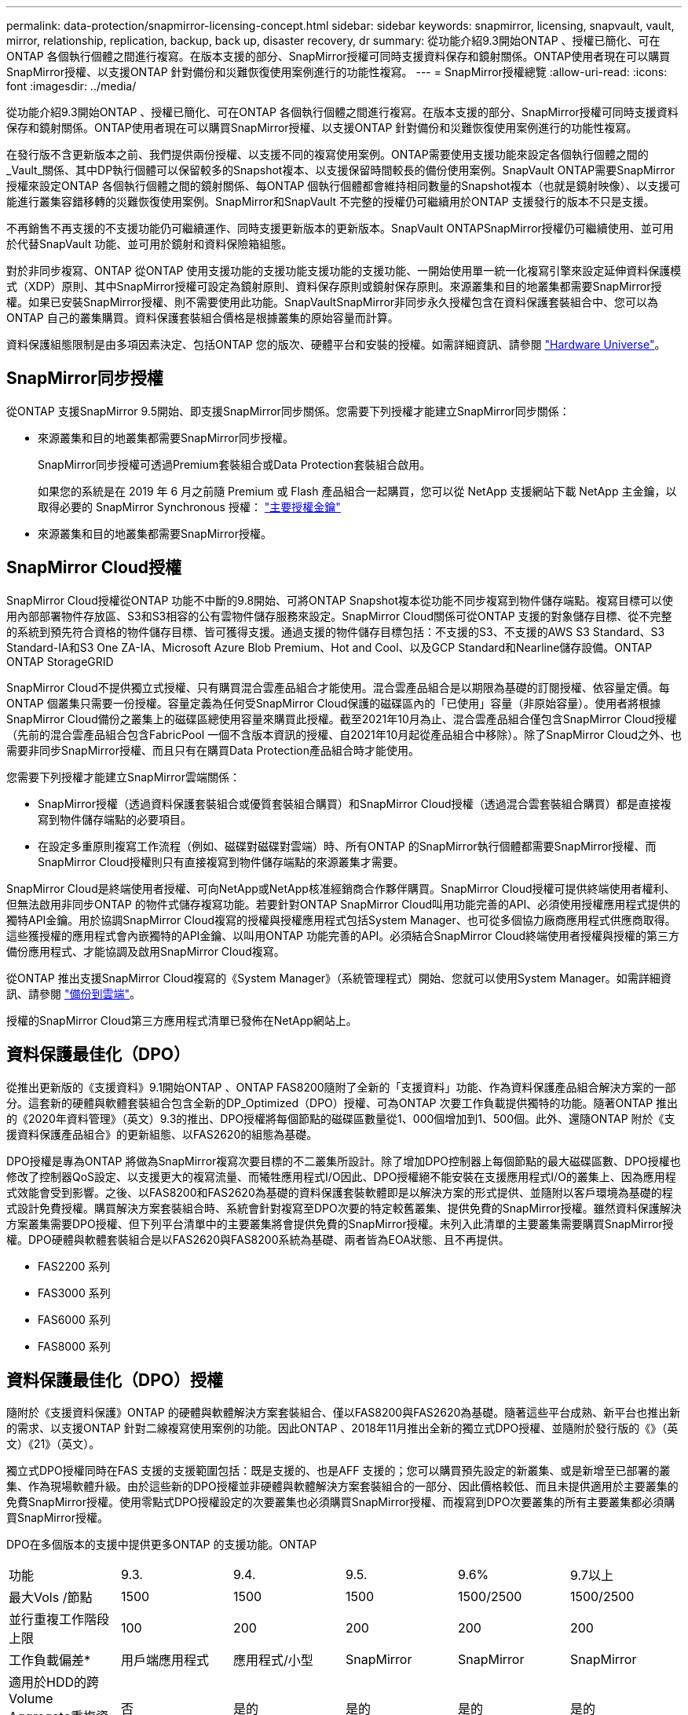 ---
permalink: data-protection/snapmirror-licensing-concept.html 
sidebar: sidebar 
keywords: snapmirror, licensing, snapvault, vault, mirror, relationship, replication, backup, back up, disaster recovery, dr 
summary: 從功能介紹9.3開始ONTAP 、授權已簡化、可在ONTAP 各個執行個體之間進行複寫。在版本支援的部分、SnapMirror授權可同時支援資料保存和鏡射關係。ONTAP使用者現在可以購買SnapMirror授權、以支援ONTAP 針對備份和災難恢復使用案例進行的功能性複寫。 
---
= SnapMirror授權總覽
:allow-uri-read: 
:icons: font
:imagesdir: ../media/


[role="lead"]
從功能介紹9.3開始ONTAP 、授權已簡化、可在ONTAP 各個執行個體之間進行複寫。在版本支援的部分、SnapMirror授權可同時支援資料保存和鏡射關係。ONTAP使用者現在可以購買SnapMirror授權、以支援ONTAP 針對備份和災難恢復使用案例進行的功能性複寫。

在發行版不含更新版本之前、我們提供兩份授權、以支援不同的複寫使用案例。ONTAP需要使用支援功能來設定各個執行個體之間的_Vault_關係、其中DP執行個體可以保留較多的Snapshot複本、以支援保留時間較長的備份使用案例。SnapVault ONTAP需要SnapMirror授權來設定ONTAP 各個執行個體之間的鏡射關係、每ONTAP 個執行個體都會維持相同數量的Snapshot複本（也就是鏡射映像）、以支援可能進行叢集容錯移轉的災難恢復使用案例。SnapMirror和SnapVault 不完整的授權仍可繼續用於ONTAP 支援發行的版本不只是支援。

不再銷售不再支援的不支援功能仍可繼續運作、同時支援更新版本的更新版本。SnapVault ONTAPSnapMirror授權仍可繼續使用、並可用於代替SnapVault 功能、並可用於鏡射和資料保險箱組態。

對於非同步複寫、ONTAP 從ONTAP 使用支援功能的支援功能支援功能的支援功能、一開始使用單一統一化複寫引擎來設定延伸資料保護模式（XDP）原則、其中SnapMirror授權可設定為鏡射原則、資料保存原則或鏡射保存原則。來源叢集和目的地叢集都需要SnapMirror授權。如果已安裝SnapMirror授權、則不需要使用此功能。SnapVaultSnapMirror非同步永久授權包含在資料保護套裝組合中、您可以為ONTAP 自己的叢集購買。資料保護套裝組合價格是根據叢集的原始容量而計算。

資料保護組態限制是由多項因素決定、包括ONTAP 您的版次、硬體平台和安裝的授權。如需詳細資訊、請參閱 https://hwu.netapp.com/["Hardware Universe"^]。



== SnapMirror同步授權

從ONTAP 支援SnapMirror 9.5開始、即支援SnapMirror同步關係。您需要下列授權才能建立SnapMirror同步關係：

* 來源叢集和目的地叢集都需要SnapMirror同步授權。
+
SnapMirror同步授權可透過Premium套裝組合或Data Protection套裝組合啟用。

+
如果您的系統是在 2019 年 6 月之前隨 Premium 或 Flash 產品組合一起購買，您可以從 NetApp 支援網站下載 NetApp 主金鑰，以取得必要的 SnapMirror Synchronous 授權： https://mysupport.netapp.com/NOW/knowledge/docs/olio/guides/master_lickey/["主要授權金鑰"]

* 來源叢集和目的地叢集都需要SnapMirror授權。




== SnapMirror Cloud授權

SnapMirror Cloud授權從ONTAP 功能不中斷的9.8開始、可將ONTAP Snapshot複本從功能不同步複寫到物件儲存端點。複寫目標可以使用內部部署物件存放區、S3和S3相容的公有雲物件儲存服務來設定。SnapMirror Cloud關係可從ONTAP 支援的對象儲存目標、從不完整的系統到預先符合資格的物件儲存目標、皆可獲得支援。通過支援的物件儲存目標包括：不支援的S3、不支援的AWS S3 Standard、S3 Standard-IA和S3 One ZA-IA、Microsoft Azure Blob Premium、Hot and Cool、以及GCP Standard和Nearline儲存設備。ONTAP ONTAP StorageGRID

SnapMirror Cloud不提供獨立式授權、只有購買混合雲產品組合才能使用。混合雲產品組合是以期限為基礎的訂閱授權、依容量定價。每ONTAP 個叢集只需要一份授權。容量定義為任何受SnapMirror Cloud保護的磁碟區內的「已使用」容量（非原始容量）。使用者將根據SnapMirror Cloud備份之叢集上的磁碟區總使用容量來購買此授權。截至2021年10月為止、混合雲產品組合僅包含SnapMirror Cloud授權（先前的混合雲產品組合包含FabricPool 一個不含版本資訊的授權、自2021年10月起從產品組合中移除）。除了SnapMirror Cloud之外、也需要非同步SnapMirror授權、而且只有在購買Data Protection產品組合時才能使用。

您需要下列授權才能建立SnapMirror雲端關係：

* SnapMirror授權（透過資料保護套裝組合或優質套裝組合購買）和SnapMirror Cloud授權（透過混合雲套裝組合購買）都是直接複寫到物件儲存端點的必要項目。
* 在設定多重原則複寫工作流程（例如、磁碟對磁碟對雲端）時、所有ONTAP 的SnapMirror執行個體都需要SnapMirror授權、而SnapMirror Cloud授權則只有直接複寫到物件儲存端點的來源叢集才需要。


SnapMirror Cloud是終端使用者授權、可向NetApp或NetApp核准經銷商合作夥伴購買。SnapMirror Cloud授權可提供終端使用者權利、但無法啟用非同步ONTAP 的物件式儲存複寫功能。若要針對ONTAP SnapMirror Cloud叫用功能完善的API、必須使用授權應用程式提供的獨特API金鑰。用於協調SnapMirror Cloud複寫的授權與授權應用程式包括System Manager、也可從多個協力廠商應用程式供應商取得。這些獲授權的應用程式會內嵌獨特的API金鑰、以叫用ONTAP 功能完善的API。必須結合SnapMirror Cloud終端使用者授權與授權的第三方備份應用程式、才能協調及啟用SnapMirror Cloud複寫。

從ONTAP 推出支援SnapMirror Cloud複寫的《System Manager》（系統管理程式）開始、您就可以使用System Manager。如需詳細資訊、請參閱 https://docs.netapp.com/us-en/ontap/task_dp_back_up_to_cloud.html["備份到雲端"]。

授權的SnapMirror Cloud第三方應用程式清單已發佈在NetApp網站上。



== 資料保護最佳化（DPO）

從推出更新版的《支援資料》9.1開始ONTAP 、ONTAP FAS8200隨附了全新的「支援資料」功能、作為資料保護產品組合解決方案的一部分。這套新的硬體與軟體套裝組合包含全新的DP_Optimized（DPO）授權、可為ONTAP 次要工作負載提供獨特的功能。隨著ONTAP 推出的《2020年資料管理》（英文）9.3的推出、DPO授權將每個節點的磁碟區數量從1、000個增加到1、500個。此外、還隨ONTAP 附於《支援資料保護產品組合》的更新組態、以FAS2620的組態為基礎。

DPO授權是專為ONTAP 將做為SnapMirror複寫次要目標的不二叢集所設計。除了增加DPO控制器上每個節點的最大磁碟區數、DPO授權也修改了控制器QoS設定、以支援更大的複寫流量、而犧牲應用程式I/O因此、DPO授權絕不能安裝在支援應用程式I/O的叢集上、因為應用程式效能會受到影響。之後、以FAS8200和FAS2620為基礎的資料保護套裝軟體即是以解決方案的形式提供、並隨附以客戶環境為基礎的程式設計免費授權。購買解決方案套裝組合時、系統會針對複寫至DPO次要的特定較舊叢集、提供免費的SnapMirror授權。雖然資料保護解決方案叢集需要DPO授權、但下列平台清單中的主要叢集將會提供免費的SnapMirror授權。未列入此清單的主要叢集需要購買SnapMirror授權。DPO硬體與軟體套裝組合是以FAS2620與FAS8200系統為基礎、兩者皆為EOA狀態、且不再提供。

* FAS2200 系列
* FAS3000 系列
* FAS6000 系列
* FAS8000 系列




== 資料保護最佳化（DPO）授權

隨附於《支援資料保護》ONTAP 的硬體與軟體解決方案套裝組合、僅以FAS8200與FAS2620為基礎。隨著這些平台成熟、新平台也推出新的需求、以支援ONTAP 針對二線複寫使用案例的功能。因此ONTAP 、2018年11月推出全新的獨立式DPO授權、並隨附於發行版的《》（英文）《21》（英文）。

獨立式DPO授權同時在FAS 支援的支援範圍包括：既是支援的、也是AFF 支援的；您可以購買預先設定的新叢集、或是新增至已部署的叢集、作為現場軟體升級。由於這些新的DPO授權並非硬體與軟體解決方案套裝組合的一部分、因此價格較低、而且未提供適用於主要叢集的免費SnapMirror授權。使用零點式DPO授權設定的次要叢集也必須購買SnapMirror授權、而複寫到DPO次要叢集的所有主要叢集都必須購買SnapMirror授權。

DPO在多個版本的支援中提供更多ONTAP 的支援功能。ONTAP

[cols="6*"]
|===


| 功能 | 9.3. | 9.4. | 9.5. | 9.6% | 9.7以上 


| 最大Vols /節點  a| 
1500
 a| 
1500
 a| 
1500
 a| 
1500/2500
 a| 
1500/2500



 a| 
並行重複工作階段上限
 a| 
100
 a| 
200
 a| 
200
 a| 
200
 a| 
200



 a| 
工作負載偏差*
 a| 
用戶端應用程式
 a| 
應用程式/小型
 a| 
SnapMirror
 a| 
SnapMirror
 a| 
SnapMirror



 a| 
適用於HDD的跨Volume Aggregate重複資料刪除技術
 a| 
否
 a| 
是的
 a| 
是的
 a| 
是的
 a| 
是的

|===
* SnapMirror回退（工作負載偏置）功能的優先順序詳細資料：
* 用戶端：叢集I/O優先順序設定為用戶端工作負載（正式作業應用程式）、而非SnapMirror流量。
* 相等：SnapMirror複寫要求的優先順序與正式作業應用程式的I/O相同。
* SnapMirror：所有SnapMirror I/O要求的優先順序都比正式作業應用程式的I/O高。


*表1：ONTAP 各個版本的各個節點的FlexVolumes上限*

[cols="7*"]
|===


|  | 9.2-9.5、不含DPO | 9.2-9.5（含DPO） | 9.6不含DPO | 9.6（採用DPO） | 9.7--9.9.1（不含DPO） | 9.9-9.9.1（含DPO） 


 a| 
FAS2620
 a| 
1000
 a| 
1500
 a| 
1000
 a| 
1500
 a| 
1000
 a| 
1500



 a| 
FAS2650
 a| 
1000
 a| 
1500
 a| 
1000
 a| 
1500
 a| 
1000
 a| 
1500



 a| 
FAS2720
 a| 
1000
 a| 
1500
 a| 
1000
 a| 
1500
 a| 
1000
 a| 
1500



 a| 
FAS2750
 a| 
1000
 a| 
1500
 a| 
1000
 a| 
1500
 a| 
1000
 a| 
1500



 a| 
A200
 a| 
1000
 a| 
1500
 a| 
1000
 a| 
1500
 a| 
1000
 a| 
1500



 a| 
A220
 a| 
1000
 a| 
1500
 a| 
1000
 a| 
1500
 a| 
1000
 a| 
1500



 a| 
FAS882/8300
 a| 
1000
 a| 
1500
 a| 
1000
 a| 
2500
 a| 
1000
 a| 
2500



 a| 
A300
 a| 
1000
 a| 
1500
 a| 
1000
 a| 
2500
 a| 
2500
 a| 
2500



 a| 
A400
 a| 
1000
 a| 
1500
 a| 
1000
 a| 
2500
 a| 
2500
 a| 
2500



 a| 
FAS8700/9000
 a| 
1000
 a| 
1500
 a| 
1000
 a| 
2500
 a| 
1000
 a| 
2500



 a| 
a700
 a| 
1000
 a| 
1500
 a| 
1000
 a| 
2500
 a| 
2500
 a| 
2500



 a| 
A700s
 a| 
1000
 a| 
1500
 a| 
1000
 a| 
2500
 a| 
2500
 a| 
2500



 a| 
A800
 a| 
1000
 a| 
1500
 a| 
1000
 a| 
2500
 a| 
2500
 a| 
2500

|===
如需FlexVol 組態的最新版支援最大支援版的資訊、請參閱 https://hwu.netapp.com/["Hardware Universe"^]。



== 所有新DPO安裝的考量事項

* 啟用後、DPO授權功能將無法停用或復原。
* 安裝DPO授權需要重新開機ONTAP 才能啟用還原或容錯移轉。
* DPO解決方案適用於二線儲存工作負載、可能會影響DPO叢集上的應用程式工作負載效能
* NetApp儲存平台機型的精選清單支援DPO授權。
* DPO功能因ONTAP 發行版本而異。請參閱相容性表以供參考。
* 全新FAS 的功能不AFF 符合DPO的資格。無法為上述未列出的叢集購買DPO授權。

